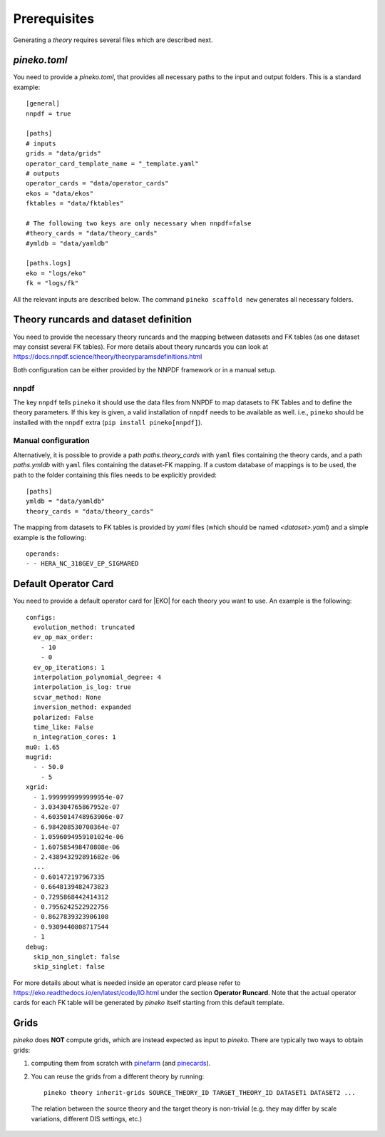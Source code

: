 #############
Prerequisites
#############

Generating a *theory* requires several files which are described next.

*pineko.toml*
-------------

You need to provide a *pineko.toml*, that provides all necessary paths to the input and output folders.
This is a standard example:

::

  [general]
  nnpdf = true

  [paths]
  # inputs
  grids = "data/grids"
  operator_card_template_name = "_template.yaml"
  # outputs
  operator_cards = "data/operator_cards"
  ekos = "data/ekos"
  fktables = "data/fktables"

  # The following two keys are only necessary when nnpdf=false
  #theory_cards = "data/theory_cards"
  #ymldb = "data/yamldb"

  [paths.logs]
  eko = "logs/eko"
  fk = "logs/fk"


All the relevant inputs are described below. The command ``pineko scaffold new`` generates all necessary folders.


Theory runcards and dataset definition
--------------------------------------

You need to provide the necessary theory runcards and the mapping between datasets and FK tables
(as one dataset may consist several FK tables).
For more details about theory runcards you can look at https://docs.nnpdf.science/theory/theoryparamsdefinitions.html

Both configuration can be either provided by the NNPDF framework or in a manual setup.

nnpdf
"""""
The key ``nnpdf`` tells ``pineko`` it should use the data files from NNPDF to map datasets to FK Tables
and to define the theory parameters.
If this key is given, a valid installation of ``nnpdf`` needs to be available as well.
i.e., ``pineko`` should be installed with the ``nnpdf`` extra (``pip install pineko[nnpdf]``).

Manual configuration
""""""""""""""""""""

Alternatively, it is possible to provide a path *paths.theory_cards* with ``yaml`` files containing the
theory cards, and a path *paths.ymldb* with ``yaml`` files containing the dataset-FK mapping.
If a custom database of mappings is to be used, the path to the folder containing
this files needs to be explicitly provided:

::

  [paths]
  ymldb = "data/yamldb"
  theory_cards = "data/theory_cards"

The mapping from datasets to FK tables is provided by `yaml` files (which should be named `<dataset>.yaml`)
and a simple example is the following:

::

  operands:
  - - HERA_NC_318GEV_EP_SIGMARED


Default Operator Card
---------------------

You need to provide a default operator card for |EKO| for each theory you want to use.
An example is the following::

  configs:
    evolution_method: truncated
    ev_op_max_order:
      - 10
      - 0
    ev_op_iterations: 1
    interpolation_polynomial_degree: 4
    interpolation_is_log: true
    scvar_method: None
    inversion_method: expanded
    polarized: False
    time_like: False
    n_integration_cores: 1
  mu0: 1.65
  mugrid:
    - - 50.0
      - 5
  xgrid:
    - 1.9999999999999954e-07
    - 3.034304765867952e-07
    - 4.6035014748963906e-07
    - 6.984208530700364e-07
    - 1.0596094959101024e-06
    - 1.607585498470808e-06
    - 2.438943292891682e-06
    ...
    - 0.601472197967335
    - 0.6648139482473823
    - 0.7295868442414312
    - 0.7956242522922756
    - 0.8627839323906108
    - 0.9309440808717544
    - 1
  debug:
    skip_non_singlet: false
    skip_singlet: false


For more details about what is needed inside an operator card please refer to https://eko.readthedocs.io/en/latest/code/IO.html
under the section **Operator Runcard**. Note that the actual operator cards for each FK table will be
generated by *pineko* itself starting from this default template.

Grids
-----

*pineko* does **NOT** compute grids, which are instead expected as input to *pineko*.
There are typically two ways to obtain grids:

1. computing them from scratch with
   `pinefarm <https://github.com/NNPDF/pinefarm/>`_ (and `pinecards <https://github.com/NNPDF/pinecards/>`_).

2. You can reuse the grids from a different theory by running::

    pineko theory inherit-grids SOURCE_THEORY_ID TARGET_THEORY_ID DATASET1 DATASET2 ...

  The relation between the source theory and the target theory is non-trivial
  (e.g. they may differ by scale variations, different DIS settings, etc.)
